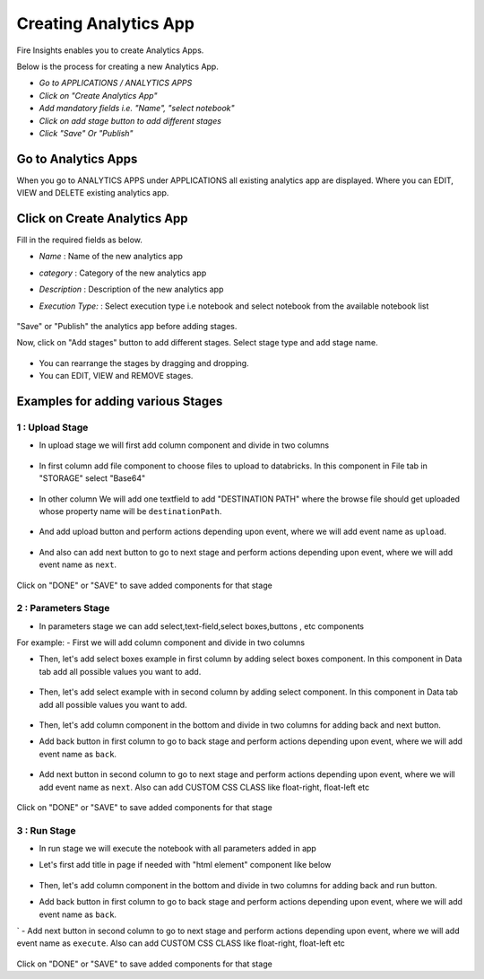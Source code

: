 Creating Analytics App
======================

Fire Insights enables you to create Analytics Apps.

Below is the process for creating a new Analytics App.

- *Go to APPLICATIONS / ANALYTICS APPS*
- *Click on "Create Analytics App"*
- *Add mandatory fields i.e. "Name", "select notebook"*
- *Click on add stage button to add different stages*
- *Click "Save" Or "Publish"*

Go to Analytics Apps
--------------------

When you go to ANALYTICS APPS under APPLICATIONS all existing analytics app are displayed. Where you can EDIT, VIEW and DELETE existing analytics app.

  .. figure:: ../_assets/web-app/list.PNG
      :alt: web-app
      :width: 60%


Click on Create Analytics App
-------------------------

Fill in the required fields as below.

- *Name* : Name of the new analytics app 
- *category* : Category of the new analytics app
- *Description* : Description of the new analytics app
- *Execution Type:* : Select execution type i.e notebook and select notebook from the available notebook list

  .. figure:: ../_assets/web-app/create.PNG
      :alt: web-app
      :width: 60%


"Save" or "Publish" the analytics app before adding stages.

Now, click on "Add stages" button to add different stages. Select stage type and add stage name.

  .. figure:: ../_assets/web-app/add-stage.PNG
      :alt: web-app
      :width: 60%


- You can rearrange the stages by dragging and dropping. 
- You can EDIT, VIEW and REMOVE stages.

Examples for adding various Stages
-----------------

1 : Upload Stage
++++++++++++++++

- In upload stage we will first add column component and divide in two columns 

   .. figure:: ../_assets/web-app/add-stage-uplaod-column.PNG
      :alt: web-app
      :width: 60%


- In first column add file component to choose files to upload to databricks. In this component in File tab in "STORAGE" select "Base64"

   .. figure:: ../_assets/web-app/add-stage-uplaod-file.PNG
      :alt: web-app
      :width: 60%


- In other column We will add one textfield to add "DESTINATION PATH" where the browse file should get uploaded whose property name will be ``destinationPath``.

   .. figure:: ../_assets/web-app/add-stage-uplaod-textfield.PNG
      :alt: web-app
      :width: 60%


- And add upload button and perform actions depending upon event, where we will add event name as ``upload``.

   .. figure:: ../_assets/web-app/add-stage-uplaod-button1.PNG
      :alt: web-app
      :width: 60%


   .. figure:: ../_assets/web-app/add-stage-uplaod-button2.PNG
      :alt: web-app
      :width: 60%
   

- And also can add next button to go to next stage and perform actions depending upon event, where we will add event name as ``next``.

   .. figure:: ../_assets/web-app/add-stage-next-button1.PNG
      :alt: web-app
      :width: 60%
   

   .. figure:: ../_assets/web-app/add-stage-next-button2.PNG
      :alt: web-app
      :width: 60%
   

Click on "DONE" or "SAVE" to save added components for that stage

2 : Parameters Stage
++++++++++++++++

- In parameters stage we can add select,text-field,select boxes,buttons , etc components

For example: 
- First we will add column component and divide in two columns  

- Then, let's add select boxes example in first column by adding select boxes component. In this component in Data tab add all possible values you want to add.

   .. figure:: ../_assets/web-app/add-stage-parameters-selectboxes.PNG
      :alt: web-app
      :width: 60%
   

-  Then, let's add select example with in second column by adding select component. In this component in Data tab add all possible values you want to add. 

   .. figure:: ../_assets/web-app/add-stage-parameters-select.PNG
     :alt: web-app
     :width: 60%
  

-  Then, let's add column component in the bottom and divide in two columns for adding back and next button.

-  Add back button in first column to go to back stage and perform actions depending upon event, where we will add event name as ``back``.

   .. figure:: ../_assets/web-app/add-stage-parameters-back.PNG
      :alt: web-app
      :width: 60%
   

-  Add next button in second column to go to next stage and perform actions depending upon event, where we will add event name as ``next``. Also can add CUSTOM CSS CLASS like          float-right, float-left etc

   .. figure:: ../_assets/web-app/add-stage-parameters-next.PNG
      :alt: web-app
      :width: 60%
   

   .. figure:: ../_assets/web-app/add-stage-parameters-buttons.PNG
      :alt: web-app
      :width: 60%
   

Click on "DONE" or "SAVE" to save added components for that stage

3 : Run Stage
++++++++++++++++

- In run stage we will execute the notebook with all parameters added in app

- Let's first add title in page if needed with "html element" component like below

   .. figure:: ../_assets/web-app/add-stage-run-title.PNG
      :alt: web-app
      :width: 60%
   

-  Then, let's add column component in the bottom and divide in two columns for adding back and run button.

-  Add back button in first column to go to back stage and perform actions depending upon event, where we will add event name as ``back``.
`
-  Add next button in second column to go to next stage and perform actions depending upon event, where we will add event name as ``execute``. Also can add CUSTOM CSS CLASS like          float-right, float-left etc

   .. figure:: ../_assets/web-app/add-stage-run-runbtn.PNG
      :alt: web-app
      :width: 60%
   

   .. figure:: ../_assets/web-app/add-stage-run-buttons.PNG
      :alt: web-app
      :width: 60%
   

Click on "DONE" or "SAVE" to save added components for that stage


